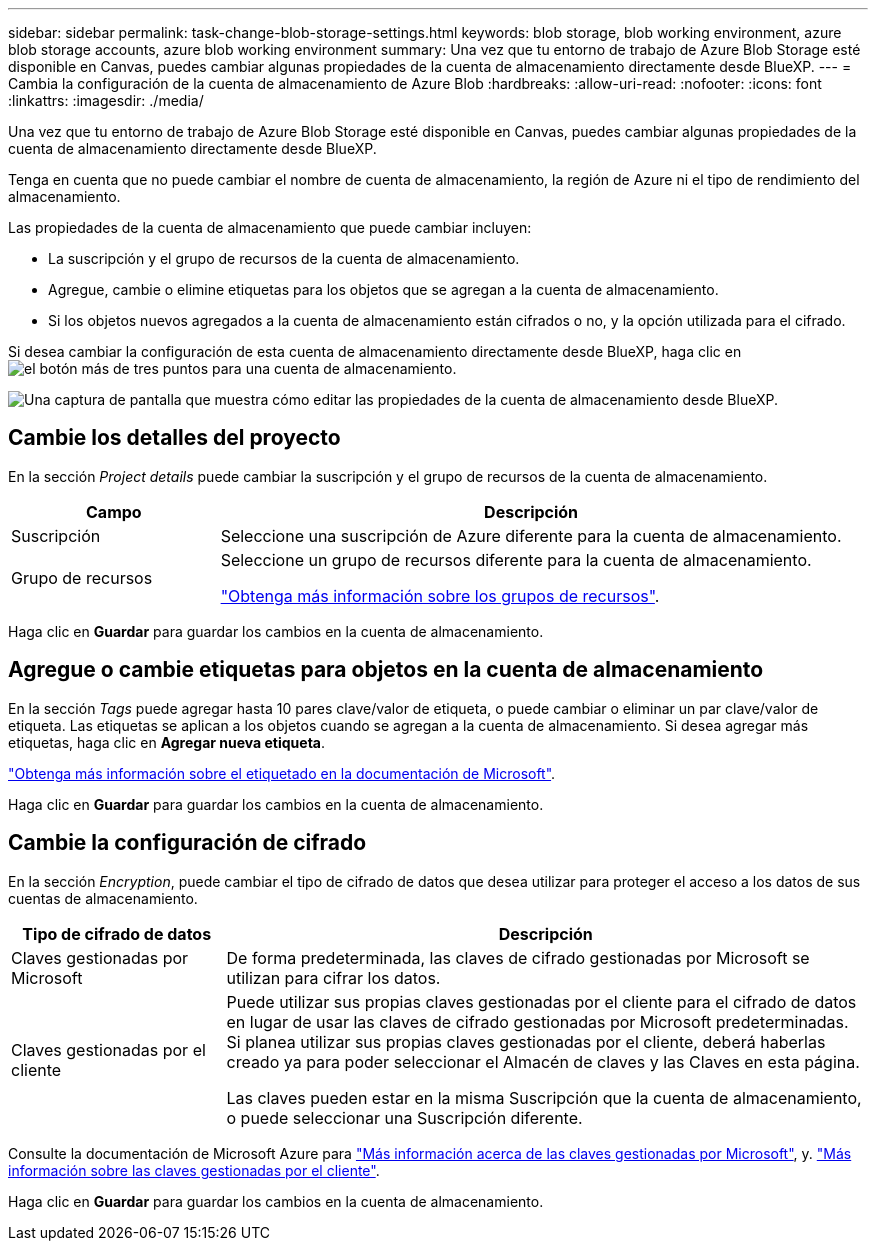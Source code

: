 ---
sidebar: sidebar 
permalink: task-change-blob-storage-settings.html 
keywords: blob storage, blob working environment, azure blob storage accounts, azure blob working environment 
summary: Una vez que tu entorno de trabajo de Azure Blob Storage esté disponible en Canvas, puedes cambiar algunas propiedades de la cuenta de almacenamiento directamente desde BlueXP. 
---
= Cambia la configuración de la cuenta de almacenamiento de Azure Blob
:hardbreaks:
:allow-uri-read: 
:nofooter: 
:icons: font
:linkattrs: 
:imagesdir: ./media/


[role="lead"]
Una vez que tu entorno de trabajo de Azure Blob Storage esté disponible en Canvas, puedes cambiar algunas propiedades de la cuenta de almacenamiento directamente desde BlueXP.

Tenga en cuenta que no puede cambiar el nombre de cuenta de almacenamiento, la región de Azure ni el tipo de rendimiento del almacenamiento.

Las propiedades de la cuenta de almacenamiento que puede cambiar incluyen:

* La suscripción y el grupo de recursos de la cuenta de almacenamiento.
* Agregue, cambie o elimine etiquetas para los objetos que se agregan a la cuenta de almacenamiento.
* Si los objetos nuevos agregados a la cuenta de almacenamiento están cifrados o no, y la opción utilizada para el cifrado.


Si desea cambiar la configuración de esta cuenta de almacenamiento directamente desde BlueXP, haga clic en image:button-horizontal-more.gif["el botón más de tres puntos"] para una cuenta de almacenamiento.

image:screenshot-edit-azure-blob-storage.png["Una captura de pantalla que muestra cómo editar las propiedades de la cuenta de almacenamiento desde BlueXP."]



== Cambie los detalles del proyecto

En la sección _Project details_ puede cambiar la suscripción y el grupo de recursos de la cuenta de almacenamiento.

[cols="25,75"]
|===
| Campo | Descripción 


| Suscripción | Seleccione una suscripción de Azure diferente para la cuenta de almacenamiento. 


| Grupo de recursos  a| 
Seleccione un grupo de recursos diferente para la cuenta de almacenamiento.

https://learn.microsoft.com/en-us/azure/azure-resource-manager/management/manage-resource-groups-portal["Obtenga más información sobre los grupos de recursos"^].

|===
Haga clic en *Guardar* para guardar los cambios en la cuenta de almacenamiento.



== Agregue o cambie etiquetas para objetos en la cuenta de almacenamiento

En la sección _Tags_ puede agregar hasta 10 pares clave/valor de etiqueta, o puede cambiar o eliminar un par clave/valor de etiqueta. Las etiquetas se aplican a los objetos cuando se agregan a la cuenta de almacenamiento. Si desea agregar más etiquetas, haga clic en *Agregar nueva etiqueta*.

https://learn.microsoft.com/en-us/azure/storage/blobs/storage-manage-find-blobs["Obtenga más información sobre el etiquetado en la documentación de Microsoft"^].

Haga clic en *Guardar* para guardar los cambios en la cuenta de almacenamiento.



== Cambie la configuración de cifrado

En la sección _Encryption_, puede cambiar el tipo de cifrado de datos que desea utilizar para proteger el acceso a los datos de sus cuentas de almacenamiento.

[cols="25,75"]
|===
| Tipo de cifrado de datos | Descripción 


| Claves gestionadas por Microsoft | De forma predeterminada, las claves de cifrado gestionadas por Microsoft se utilizan para cifrar los datos. 


| Claves gestionadas por el cliente  a| 
Puede utilizar sus propias claves gestionadas por el cliente para el cifrado de datos en lugar de usar las claves de cifrado gestionadas por Microsoft predeterminadas. Si planea utilizar sus propias claves gestionadas por el cliente, deberá haberlas creado ya para poder seleccionar el Almacén de claves y las Claves en esta página.

Las claves pueden estar en la misma Suscripción que la cuenta de almacenamiento, o puede seleccionar una Suscripción diferente.

|===
Consulte la documentación de Microsoft Azure para https://learn.microsoft.com/en-us/azure/storage/common/storage-service-encryption["Más información acerca de las claves gestionadas por Microsoft"^], y. https://learn.microsoft.com/en-us/azure/storage/common/customer-managed-keys-overview["Más información sobre las claves gestionadas por el cliente"^].

Haga clic en *Guardar* para guardar los cambios en la cuenta de almacenamiento.
